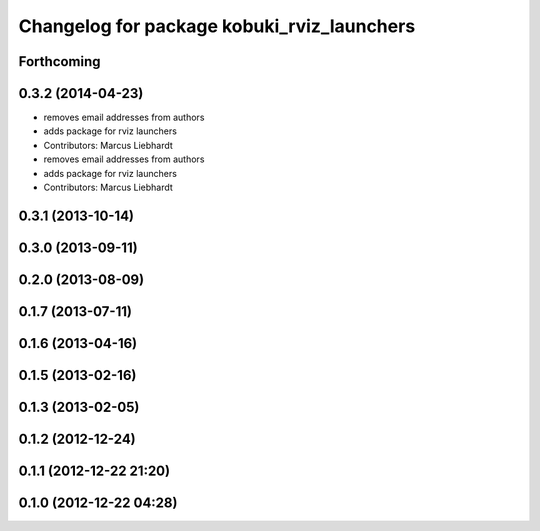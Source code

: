 ^^^^^^^^^^^^^^^^^^^^^^^^^^^^^^^^^^^^^^^^^^^
Changelog for package kobuki_rviz_launchers
^^^^^^^^^^^^^^^^^^^^^^^^^^^^^^^^^^^^^^^^^^^

Forthcoming
-----------

0.3.2 (2014-04-23)
------------------
* removes email addresses from authors
* adds package for rviz launchers
* Contributors: Marcus Liebhardt

* removes email addresses from authors
* adds package for rviz launchers
* Contributors: Marcus Liebhardt

0.3.1 (2013-10-14)
------------------

0.3.0 (2013-09-11)
------------------

0.2.0 (2013-08-09)
------------------

0.1.7 (2013-07-11)
------------------

0.1.6 (2013-04-16)
------------------

0.1.5 (2013-02-16)
------------------

0.1.3 (2013-02-05)
------------------

0.1.2 (2012-12-24)
------------------

0.1.1 (2012-12-22 21:20)
------------------------

0.1.0 (2012-12-22 04:28)
------------------------
